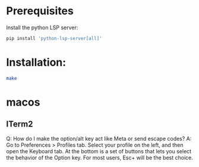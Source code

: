 # my-emacs-config / vanilla

* Prerequisites

Install the python LSP server:

#+begin_src bash :tangle no
pip install 'python-lsp-server[all]'
#+end_src

* Installation:

#+begin_src bash :tangle no
make
#+end_src

* macos

** ITerm2

Q: How do I make the option/alt key act like Meta or send escape codes?
A: Go to Preferences > Profiles tab. Select your profile on the left, and then open the Keyboard tab. At the bottom is a set of buttons that lets you select the behavior of the Option key. For most users, Esc+ will be the best choice.
